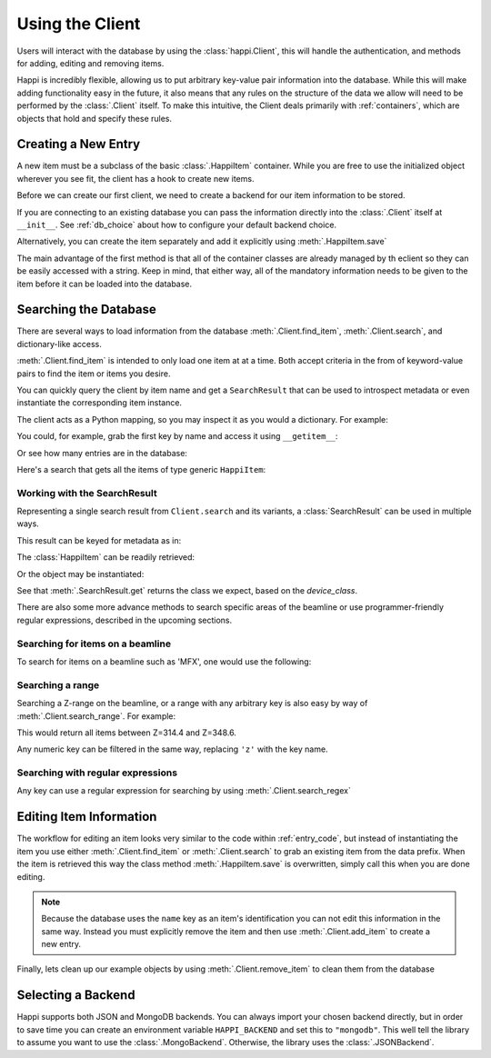 .. _client_label:

Using the Client
****************
Users will interact with the database by using the :class:`happi.Client`, this
will handle the authentication, and methods for adding, editing and removing
items.

Happi is incredibly flexible, allowing us to put arbitrary key-value pair
information into the database. While this will make adding functionality easy in
the future, it also means that any rules on the structure of the data we allow
will need to be performed by the :class:`.Client` itself. To make this
intuitive, the Client deals primarily with :ref:`containers`, which are objects
that hold and specify these rules.

.. _entry_code:

Creating a New Entry
^^^^^^^^^^^^^^^^^^^^
A new item must be a subclass of the basic :class:`.HappiItem` container.
While you are free to use the initialized object wherever you see fit, the client
has a hook to create new items.

Before we can create our first client, we need to create a backend for our item
information to be stored.

.. ipython:: python
   :suppress:

   rm -f doc_test.json

.. ipython:: python

    from happi.backends.json_db import JSONBackend

    db = JSONBackend(path='doc_test.json', initialize=True)

If you are connecting to an existing database you can pass the information
directly into the :class:`.Client` itself at ``__init__``. See :ref:`db_choice`
about how to configure your default backend choice.

.. ipython:: python

    from happi import Client, HappiItem

    client = Client(path='doc_test.json')

    item = client.create_item("HappiItem", name='my_device',prefix='PV:BASE', beamline='XRT', z=345.5, location_group="Loc1", functional_group="Func1", device_class='types.SimpleNamespace', args=[])

    item.save()

Alternatively, you can create the item separately and add it explicitly using
:meth:`.HappiItem.save`

.. ipython:: python

    item = HappiItem(name='my_device2',prefix='PV:BASE2', beamline='MFX', z=355.5, location_group="Loc2", functional_group="Func2")

    client.add_item(item)

The main advantage of the first method is that all of the container classes are
already managed by th eclient so they can be easily accessed with a string.
Keep in mind, that either way, all of the mandatory information needs to be
given to the item before it can be loaded into the database.

Searching the Database
^^^^^^^^^^^^^^^^^^^^^^
There are several ways to load information from the database
:meth:`.Client.find_item`, :meth:`.Client.search`, and dictionary-like access.

:meth:`.Client.find_item` is intended to only load one item at at a time. Both
accept criteria in the from of keyword-value pairs to find the item or items
you desire.

You can quickly query the client by item name and get a ``SearchResult`` that
can be used to introspect metadata or even instantiate the corresponding item
instance.

.. ipython:: python

    result = client["my_device"]

The client acts as a Python mapping, so you may inspect it as you would a
dictionary. For example:

.. ipython:: python

    # All of the item names:
    list(client.keys())
    # All of the database entries as SearchResults:
    list(client.values())
    # Pairs of (name, SearchResult):
    list(client.items())


You could, for example, grab the first key by name and access it using
``__getitem__``:

.. ipython:: python

    key_0 = list(client)[0]
    key_0
    client[key_0]

Or see how many entries are in the database:

.. ipython:: python

    len(client)

Here's a search that gets all the items of type generic ``HappiItem``:

.. ipython:: python

    results = client.search(type="HappiItem")


Working with the SearchResult
"""""""""""""""""""""""""""""

Representing a single search result from ``Client.search`` and its variants, a
:class:`SearchResult` can be used in multiple ways.

This result can be keyed for metadata as in:

.. ipython:: python

    result = results[0]
    result['name']


The :class:`HappiItem` can be readily retrieved:


.. ipython:: python

    result.item
    type(result.item)


Or the object may be instantiated:

.. ipython:: python

    result.get()


See that :meth:`.SearchResult.get` returns the class we expect, based on the
`device_class`.

.. ipython:: python

    result['device_class']
    type(result.get())

There are also some more advance methods to search specific areas of the
beamline or use programmer-friendly regular expressions, described in the
upcoming sections.


Searching for items on a beamline
"""""""""""""""""""""""""""""""""

To search for items on a beamline such as 'MFX', one would use the following:


.. ipython:: python

    client.search(type='HappiItem', beamline='MFX')


Searching a range
"""""""""""""""""

Searching a Z-range on the beamline, or a range with any arbitrary key is also
easy by way of :meth:`.Client.search_range`. For example:

.. ipython:: python

    client.search_range('z', start=314.4, end=348.6, type='HappiItem')

This would return all items between Z=314.4 and Z=348.6.

Any numeric key can be filtered in the same way, replacing ``'z'`` with the
key name.

Searching with regular expressions
""""""""""""""""""""""""""""""""""

Any key can use a regular expression for searching by using :meth:`.Client.search_regex`

.. ipython:: python

    client.search_regex(name='my_device[2345]')


Editing Item Information
^^^^^^^^^^^^^^^^^^^^^^^^
The workflow for editing an item looks very similar to the code within
:ref:`entry_code`, but instead of instantiating the item you use either
:meth:`.Client.find_item` or :meth:`.Client.search` to grab an existing item from
the data prefix. When the item is retrieved this way the class method
:meth:`.HappiItem.save` is overwritten, simply call this when you are done
editing.

.. ipython:: python

    my_motor = client.find_item(prefix='PV:BASE')

    my_motor.z = 425.4

    my_motor.save()

.. note::

    Because the database uses the ``name`` key as an item's identification you
    can not edit this information in the same way. Instead you must explicitly
    remove the item and then use :meth:`.Client.add_item` to create a new
    entry.

Finally, lets clean up our example objects by using
:meth:`.Client.remove_item` to clean them from the database

.. ipython:: python

    item_1 = client.find_item(name='my_device')

    item_2 = client.find_item(name='my_device2')

    for item in (item_1, item_2):
        client.remove_item(item)

.. _db_choice:

Selecting a Backend
^^^^^^^^^^^^^^^^^^^
Happi supports both JSON and MongoDB backends. You can always import your
chosen backend directly, but in order to save time you can create an
environment variable ``HAPPI_BACKEND`` and set this to ``"mongodb"``. This well
tell the library to assume you want to use the :class:`.MongoBackend`.
Otherwise, the library uses the :class:`.JSONBackend`.

..
   Remove test file created by initializing a JSONBackend above

.. ipython:: python
   :suppress:

   rm -f doc_test.json
